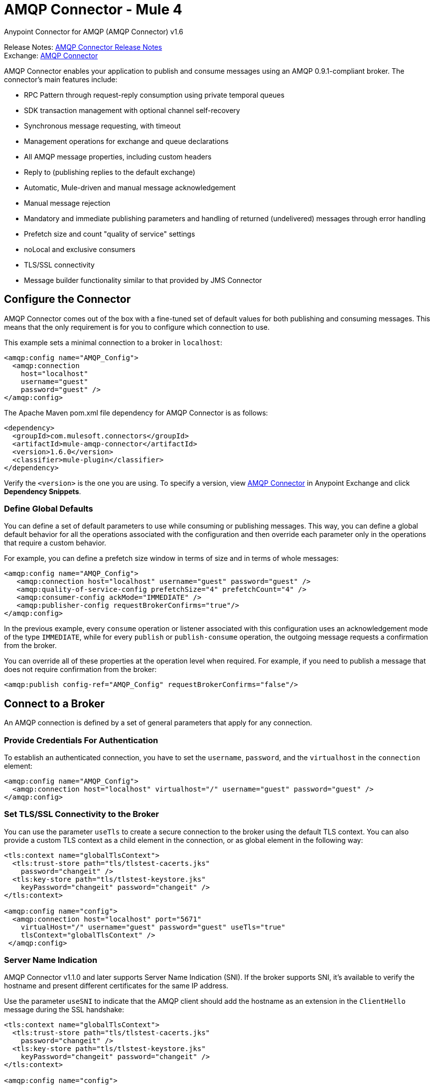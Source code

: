 = AMQP Connector - Mule 4



Anypoint Connector for AMQP (AMQP Connector) v1.6

Release Notes: xref:release-notes::connector/connector-amqp.adoc[AMQP Connector Release Notes] +
Exchange: https://www.mulesoft.com/exchange/com.mulesoft.connectors/mule-amqp-connector/[AMQP Connector]

AMQP Connector enables your application to publish and consume messages using an AMQP 0.9.1-compliant broker. The connector's main features include:

* RPC Pattern through request-reply consumption using private temporal queues
* SDK transaction management with optional channel self-recovery
* Synchronous message requesting, with timeout
* Management operations for exchange and queue declarations
* All AMQP message properties, including custom headers
* Reply to (publishing replies to the default exchange)
* Automatic, Mule-driven and manual message acknowledgement
* Manual message rejection
* Mandatory and immediate publishing parameters and handling of returned (undelivered) messages through error handling
* Prefetch size and count "quality of service" settings
* noLocal and exclusive consumers
* TLS/SSL connectivity
* Message builder functionality similar to that provided by JMS Connector

[[configuration_settings]]
== Configure the Connector

AMQP Connector comes out of the box with a fine-tuned set of default values for both publishing and consuming messages. This means that the only requirement is for you to configure which connection to use.

This example sets a minimal connection to a broker in `localhost`:

[source,example,linenums]
----
<amqp:config name="AMQP_Config">
  <amqp:connection
    host="localhost"
    username="guest"
    password="guest" />
</amqp:config>
----

The Apache Maven pom.xml file dependency for AMQP Connector is as follows:

[source,example,linenums]
----
<dependency>
  <groupId>com.mulesoft.connectors</groupId>
  <artifactId>mule-amqp-connector</artifactId>
  <version>1.6.0</version>
  <classifier>mule-plugin</classifier>
</dependency>
----

Verify the `<version>` is the one you are using. To specify a version, view
https://www.mulesoft.com/exchange/com.mulesoft.connectors/mule-amqp-connector/[AMQP Connector] in Anypoint Exchange and click *Dependency Snippets*.

=== Define Global Defaults

You can define a set of default parameters to use while consuming or publishing messages. This way, you can define a global default behavior for all the operations associated with the configuration and then override each parameter only in the operations that require a custom behavior.

For example, you can define a prefetch size window in terms of size and in terms of whole messages:

[source,example,linenums]
----
<amqp:config name="AMQP_Config">
   <amqp:connection host="localhost" username="guest" password="guest" />
   <amqp:quality-of-service-config prefetchSize="4" prefetchCount="4" />
   <amqp:consumer-config ackMode="IMMEDIATE" />
   <amqp:publisher-config requestBrokerConfirms="true"/>
</amqp:config>
----

In the previous example, every `consume` operation or listener associated with this configuration uses an acknowledgement mode of the type `IMMEDIATE`, while for every `publish` or `publish-consume` operation, the outgoing message requests a confirmation from the broker.

You can override all of these properties at the operation level when required. For example, if you need to publish a message that does not require confirmation from the broker:

[source,example]
----
<amqp:publish config-ref="AMQP_Config" requestBrokerConfirms="false"/>
----

== Connect to a Broker

An AMQP connection is defined by a set of general parameters that apply for any connection.

=== Provide Credentials For Authentication

To establish an authenticated connection, you have to set the `username`, `password`, and the `virtualhost` in the `connection` element:

[source,example,linenums]
----
<amqp:config name="AMQP_Config">
  <amqp:connection host="localhost" virtualhost="/" username="guest" password="guest" />
</amqp:config>
----

=== Set TLS/SSL Connectivity to the Broker

You can use the parameter `useTls` to create a secure connection to the broker using the default TLS context. You can also provide a custom TLS context as a child element in the connection, or as global element in the following way:

[source,example,linenums]
----
<tls:context name="globalTlsContext">
  <tls:trust-store path="tls/tlstest-cacerts.jks"
    password="changeit" />
  <tls:key-store path="tls/tlstest-keystore.jks"
    keyPassword="changeit" password="changeit" />
</tls:context>

<amqp:config name="config">
  <amqp:connection host="localhost" port="5671"
    virtualHost="/" username="guest" password="guest" useTls="true"
    tlsContext="globalTlsContext" />
 </amqp:config>
----

=== Server Name Indication

AMQP Connector v1.1.0 and later supports Server Name Indication (SNI). If the broker supports SNI, it's available to verify the hostname and present different certificates for the same IP address.

Use the parameter `useSNI` to indicate that the AMQP client should add the hostname as an extension in the `ClientHello` message during the SSL handshake:

[source,example,linenums]
----
<tls:context name="globalTlsContext">
  <tls:trust-store path="tls/tlstest-cacerts.jks"
    password="changeit" />
  <tls:key-store path="tls/tlstest-keystore.jks"
    keyPassword="changeit" password="changeit" />
</tls:context>

<amqp:config name="config">
  <amqp:connection host="localhost" port="5671"
    virtualHost="/" username="guest" password="guest" useTls="true" useSni="true"
    tlsContext="globalTlsContext" />
 </amqp:config>
----


== See Also

* xref:amqp-consume.adoc[Consume Messages]
* xref:amqp-publish.adoc[Publish Messages]
* xref:amqp-listener.adoc[Listen For New Messages]
* xref:amqp-publish-consume.adoc[Listen For A Reply]
* xref:amqp-ack.adoc[Message Acknowledgement]
* xref:amqp-transactions.adoc[Transactions in AMQP]
* xref:amqp-documentation.adoc[AMQP Connector Reference]
* https://help.mulesoft.com[MuleSoft Help Center]
